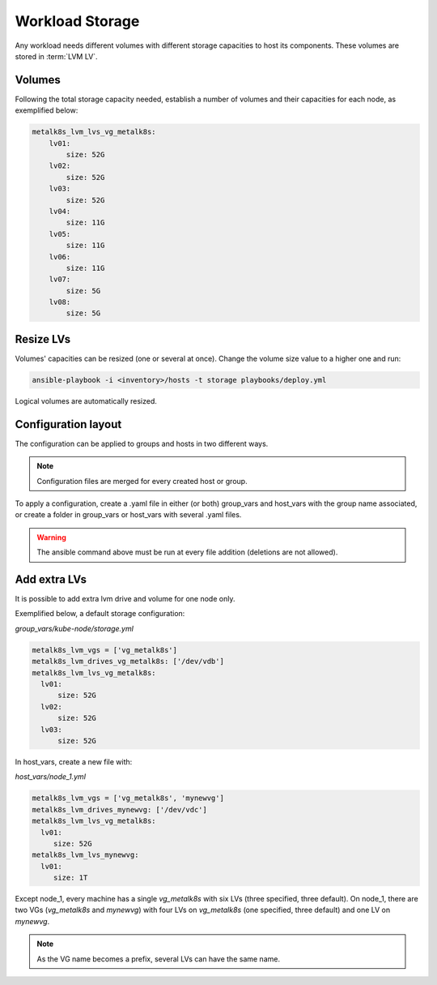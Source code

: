 Workload Storage
================

Any workload needs different volumes with different storage capacities
to host its components. These volumes are stored in :term:`LVM LV`.

Volumes
-------

Following the total storage capacity needed, establish a number of
volumes and their capacities for each node, as exemplified below:

.. code-block:: yaml

    metalk8s_lvm_lvs_vg_metalk8s:
        lv01:
            size: 52G
        lv02:
            size: 52G
        lv03:
            size: 52G
        lv04:
            size: 11G
        lv05:
            size: 11G
        lv06:
            size: 11G
        lv07:
            size: 5G
        lv08:
            size: 5G

Resize LVs
----------

Volumes' capacities can be resized (one or several at once).
Change the volume size value to a higher one and run:

.. code::

  ansible-playbook -i <inventory>/hosts -t storage playbooks/deploy.yml

Logical volumes are automatically resized.

Configuration layout
--------------------

The configuration can be applied to groups and hosts in two
different ways.

.. note::
   Configuration files are merged for every created host or group.

To apply a configuration, create a .yaml file in either (or both) group_vars
and host_vars with the group name associated, or create a folder in group_vars
or host_vars with several .yaml files.

.. warning::
   The ansible command above must be run at every file addition (deletions
   are not allowed).

Add extra LVs
-------------

It is possible to add extra lvm drive and volume for one node only.

Exemplified below, a default storage configuration:

`group_vars/kube-node/storage.yml`

.. code::

  metalk8s_lvm_vgs = ['vg_metalk8s']
  metalk8s_lvm_drives_vg_metalk8s: ['/dev/vdb']
  metalk8s_lvm_lvs_vg_metalk8s:
    lv01:
        size: 52G
    lv02:
        size: 52G
    lv03:
        size: 52G

In host_vars, create a new file with:

`host_vars/node_1.yml`

.. code::

   metalk8s_lvm_vgs = ['vg_metalk8s', 'mynewvg']
   metalk8s_lvm_drives_mynewvg: ['/dev/vdc']
   metalk8s_lvm_lvs_vg_metalk8s:
     lv01:
        size: 52G
   metalk8s_lvm_lvs_mynewvg:
     lv01:
        size: 1T

Except node_1, every machine has a single `vg_metalk8s` with six LVs
(three specified, three default).
On node_1, there are two VGs (`vg_metalk8s` and `mynewvg`) with four LVs on
`vg_metalk8s` (one specified, three default) and one LV on `mynewvg`.

.. note::
   As the VG name becomes a prefix, several LVs can have the same name.
